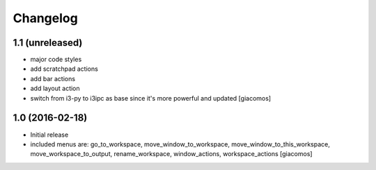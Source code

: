 Changelog
=========

1.1 (unreleased)
----------------

- major code styles
- add scratchpad actions
- add bar actions
- add layout action
- switch from i3-py to i3ipc as base since it's more powerful and updated
  [giacomos]

1.0 (2016-02-18)
----------------

- Initial release
- included menus are: go_to_workspace, move_window_to_workspace,
  move_window_to_this_workspace, move_workspace_to_output, rename_workspace,
  window_actions, workspace_actions
  [giacomos]
